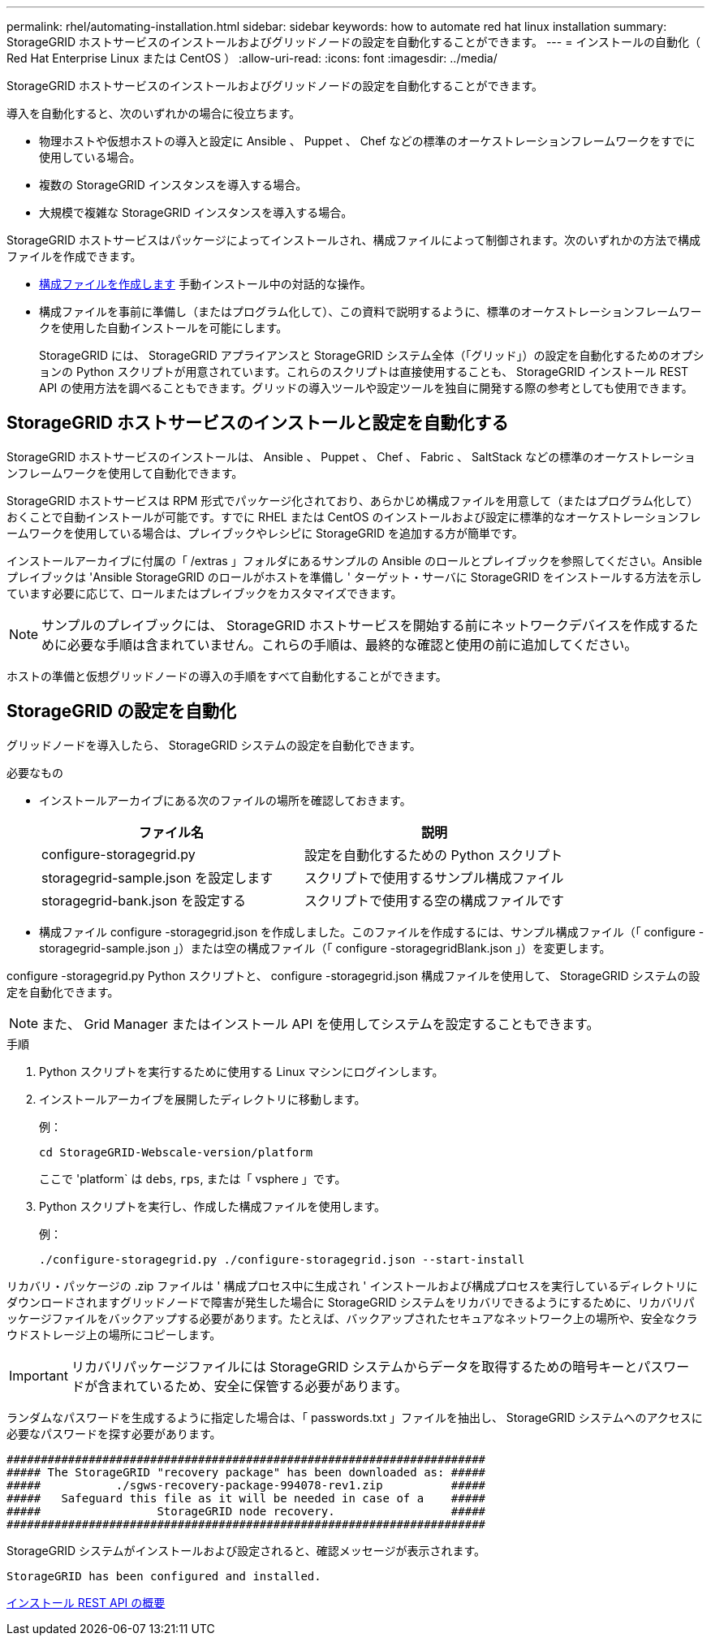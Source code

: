 ---
permalink: rhel/automating-installation.html 
sidebar: sidebar 
keywords: how to automate red hat linux installation 
summary: StorageGRID ホストサービスのインストールおよびグリッドノードの設定を自動化することができます。 
---
= インストールの自動化（ Red Hat Enterprise Linux または CentOS ）
:allow-uri-read: 
:icons: font
:imagesdir: ../media/


[role="lead"]
StorageGRID ホストサービスのインストールおよびグリッドノードの設定を自動化することができます。

導入を自動化すると、次のいずれかの場合に役立ちます。

* 物理ホストや仮想ホストの導入と設定に Ansible 、 Puppet 、 Chef などの標準のオーケストレーションフレームワークをすでに使用している場合。
* 複数の StorageGRID インスタンスを導入する場合。
* 大規模で複雑な StorageGRID インスタンスを導入する場合。


StorageGRID ホストサービスはパッケージによってインストールされ、構成ファイルによって制御されます。次のいずれかの方法で構成ファイルを作成できます。

* xref:creating-node-configuration-files.adoc[構成ファイルを作成します] 手動インストール中の対話的な操作。
* 構成ファイルを事前に準備し（またはプログラム化して）、この資料で説明するように、標準のオーケストレーションフレームワークを使用した自動インストールを可能にします。
+
StorageGRID には、 StorageGRID アプライアンスと StorageGRID システム全体（「グリッド」）の設定を自動化するためのオプションの Python スクリプトが用意されています。これらのスクリプトは直接使用することも、 StorageGRID インストール REST API の使用方法を調べることもできます。グリッドの導入ツールや設定ツールを独自に開発する際の参考としても使用できます。





== StorageGRID ホストサービスのインストールと設定を自動化する

StorageGRID ホストサービスのインストールは、 Ansible 、 Puppet 、 Chef 、 Fabric 、 SaltStack などの標準のオーケストレーションフレームワークを使用して自動化できます。

StorageGRID ホストサービスは RPM 形式でパッケージ化されており、あらかじめ構成ファイルを用意して（またはプログラム化して）おくことで自動インストールが可能です。すでに RHEL または CentOS のインストールおよび設定に標準的なオーケストレーションフレームワークを使用している場合は、プレイブックやレシピに StorageGRID を追加する方が簡単です。

インストールアーカイブに付属の「 /extras 」フォルダにあるサンプルの Ansible のロールとプレイブックを参照してください。Ansible プレイブックは 'Ansible StorageGRID のロールがホストを準備し ' ターゲット・サーバに StorageGRID をインストールする方法を示しています必要に応じて、ロールまたはプレイブックをカスタマイズできます。


NOTE: サンプルのプレイブックには、 StorageGRID ホストサービスを開始する前にネットワークデバイスを作成するために必要な手順は含まれていません。これらの手順は、最終的な確認と使用の前に追加してください。

ホストの準備と仮想グリッドノードの導入の手順をすべて自動化することができます。



== StorageGRID の設定を自動化

グリッドノードを導入したら、 StorageGRID システムの設定を自動化できます。

.必要なもの
* インストールアーカイブにある次のファイルの場所を確認しておきます。
+
[cols="1a,1a"]
|===
| ファイル名 | 説明 


| configure-storagegrid.py  a| 
設定を自動化するための Python スクリプト



| storagegrid-sample.json を設定します  a| 
スクリプトで使用するサンプル構成ファイル



| storagegrid-bank.json を設定する  a| 
スクリプトで使用する空の構成ファイルです

|===
* 構成ファイル configure -storagegrid.json を作成しました。このファイルを作成するには、サンプル構成ファイル（「 configure -storagegrid-sample.json 」）または空の構成ファイル（「 configure -storagegridBlank.json 」）を変更します。


configure -storagegrid.py Python スクリプトと、 configure -storagegrid.json 構成ファイルを使用して、 StorageGRID システムの設定を自動化できます。


NOTE: また、 Grid Manager またはインストール API を使用してシステムを設定することもできます。

.手順
. Python スクリプトを実行するために使用する Linux マシンにログインします。
. インストールアーカイブを展開したディレクトリに移動します。
+
例：

+
[listing]
----
cd StorageGRID-Webscale-version/platform
----
+
ここで 'platform` は `debs`, `rps`, または「 vsphere 」です。

. Python スクリプトを実行し、作成した構成ファイルを使用します。
+
例：

+
[listing]
----
./configure-storagegrid.py ./configure-storagegrid.json --start-install
----


リカバリ・パッケージの .zip ファイルは ' 構成プロセス中に生成され ' インストールおよび構成プロセスを実行しているディレクトリにダウンロードされますグリッドノードで障害が発生した場合に StorageGRID システムをリカバリできるようにするために、リカバリパッケージファイルをバックアップする必要があります。たとえば、バックアップされたセキュアなネットワーク上の場所や、安全なクラウドストレージ上の場所にコピーします。


IMPORTANT: リカバリパッケージファイルには StorageGRID システムからデータを取得するための暗号キーとパスワードが含まれているため、安全に保管する必要があります。

ランダムなパスワードを生成するように指定した場合は、「 passwords.txt 」ファイルを抽出し、 StorageGRID システムへのアクセスに必要なパスワードを探す必要があります。

[listing]
----
######################################################################
##### The StorageGRID "recovery package" has been downloaded as: #####
#####           ./sgws-recovery-package-994078-rev1.zip          #####
#####   Safeguard this file as it will be needed in case of a    #####
#####                 StorageGRID node recovery.                 #####
######################################################################
----
StorageGRID システムがインストールおよび設定されると、確認メッセージが表示されます。

[listing]
----
StorageGRID has been configured and installed.
----
xref:overview-of-installation-rest-api.adoc[インストール REST API の概要]
